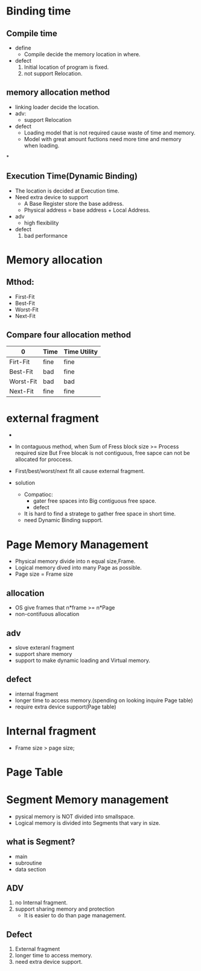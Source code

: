 * Binding time
** Compile time
   - define
     - Compile decide the memory location in where.
   - defect
     1. Initial location of program  is fixed.
     2. not support Relocation.
	
** memory allocation method
  - linking loader decide the location.
  - adv:
    - support Relocation
  - defect
    - Loading model that is not required  cause waste of time and memory.
    - Model with great amount fuctions need more time and memory when loading.
    
*

** Execution Time(Dynamic Binding)
   - The location is decided at Execution time. 
   - Need extra device to support
     - A Base Register store the base address.
     - Physical address = base address + Local Address.
   - adv
     - high flexibility
   - defect
     1. bad performance

* Memory allocation

** Mthod:
 - First-Fit
 - Best-Fit
 - Worst-Fit
 - Next-Fit
** Compare four allocation method

| 0         | Time | Time Utility |
|-----------+------+--------------|
| Firt-Fit  | fine | fine         |
|-----------+------+--------------|
| Best-Fit  | bad  | fine         |
|-----------+------+--------------|
| Worst-Fit | bad  | bad          |
|-----------+------+--------------|
| Next-Fit  | fine | fine         |
|-----------+------+--------------|

* external fragment
    - 

  - In contaguous method, when Sum of Fress block size >= Process required size
    But Free blocak is not contiguous, free sapce can not be allocated for proccess.

  - First/best/worst/next fit all cause external fragment.

  - solution
    - Compatioc:
      - gater free spaces into Big contiguous free space.
      - defect
	- It is hard  to find a stratege to gather free space in short time.
	- need Dynamic Binding support.

* Page Memory Management
 - Physical memory divide into n equal size,Frame.
 - Logical memory dived into many Page as possible.
 - Page size = Frame size
** allocation
 - OS give  frames that n*frame >= n*Page
 - non-contifuous allocation
**  adv
 - slove exteranl fragment
 - support share memory
 - support to make dynamic loading and Virtual memory.
**  defect
 - internal fragment
 - longer time to access memory.(spending on looking inquire Page table)
 - require extra device support(Page table)

* Internal fragment
    - Frame size > page size;
* Page Table
* Segment Memory management
 - pysical memory is NOT divided into smallspace.
 - Logical memory is divided into Segments that vary in size.
** what is Segment?
 - main
 - subroutine
 - data section
** ADV
1.  no Internal fragment.
2. support sharing memory and protection
   - It is easier to do than page management.
** Defect
1. External fragment
2. longer time to access memory.
3. need extra device support.


